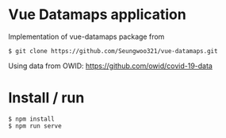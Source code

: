 * Vue Datamaps application

Implementation of vue-datamaps package from
#+begin_src
$ git clone https://github.com/Seungwoo321/vue-datamaps.git
#+end_src

Using data from OWID: https://github.com/owid/covid-19-data

* Install / run

#+begin_src
$ npm install
$ npm run serve
#+end_src
